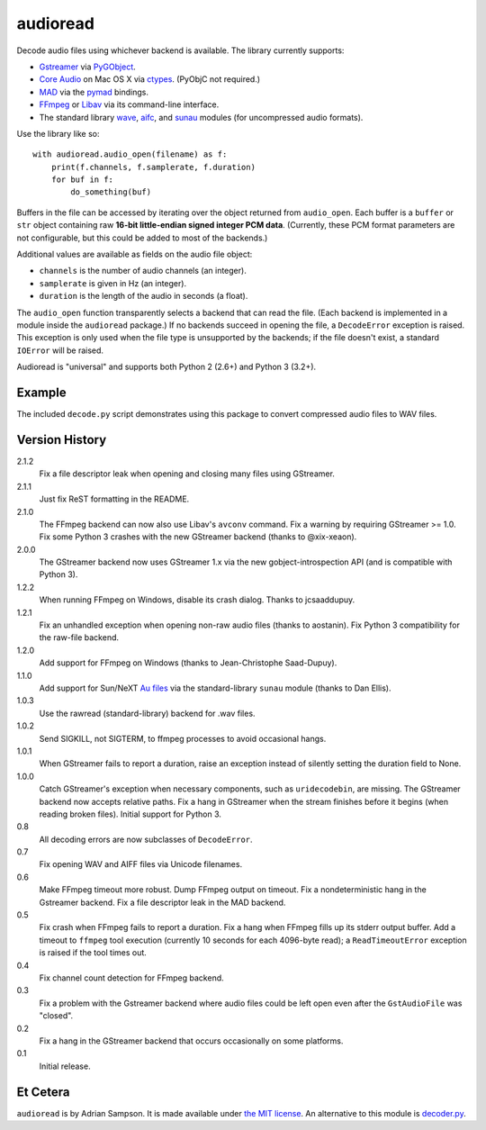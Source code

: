 audioread
=========

.. image:: https://secure.travis-ci.org/sampsyo/audioread.png
        :target: https://travis-ci.org/sampsyo/audioread/

Decode audio files using whichever backend is available. The library
currently supports:

- `Gstreamer`_ via `PyGObject`_.
- `Core Audio`_ on Mac OS X via `ctypes`_. (PyObjC not required.)
- `MAD`_ via the `pymad`_ bindings.
- `FFmpeg`_ or `Libav`_ via its command-line interface.
- The standard library `wave`_, `aifc`_, and `sunau`_ modules (for
  uncompressed audio formats).

.. _Gstreamer: http://gstreamer.freedesktop.org/
.. _gst-python: http://gstreamer.freedesktop.org/modules/gst-python.html
.. _Core Audio: http://developer.apple.com/technologies/mac/audio-and-video.html
.. _ctypes: http://docs.python.org/library/ctypes.html
.. _MAD: http://www.underbit.com/products/mad/
.. _pymad: http://spacepants.org/src/pymad/
.. _FFmpeg: http://ffmpeg.org/
.. _Libav: https://www.libav.org/
.. _wave: http://docs.python.org/library/wave.html
.. _aifc: http://docs.python.org/library/aifc.html
.. _sunau: http://docs.python.org/library/sunau.html
.. _PyGObject: https://wiki.gnome.org/Projects/PyGObject

Use the library like so::

    with audioread.audio_open(filename) as f:
        print(f.channels, f.samplerate, f.duration)
        for buf in f:
            do_something(buf)

Buffers in the file can be accessed by iterating over the object returned from
``audio_open``. Each buffer is a ``buffer`` or ``str`` object containing raw
**16-bit little-endian signed integer PCM data**. (Currently, these PCM format
parameters are not configurable, but this could be added to most of the
backends.)

Additional values are available as fields on the audio file object:

- ``channels`` is the number of audio channels (an integer).
- ``samplerate`` is given in Hz (an integer).
- ``duration`` is the length of the audio in seconds (a float).

The ``audio_open`` function transparently selects a backend that can read the
file. (Each backend is implemented in a module inside the ``audioread``
package.) If no backends succeed in opening the file, a ``DecodeError``
exception is raised. This exception is only used when the file type is
unsupported by the backends; if the file doesn't exist, a standard ``IOError``
will be raised.

Audioread is "universal" and supports both Python 2 (2.6+) and Python 3
(3.2+).

Example
-------

The included ``decode.py`` script demonstrates using this package to
convert compressed audio files to WAV files.

Version History
---------------

2.1.2
  Fix a file descriptor leak when opening and closing many files using
  GStreamer.

2.1.1
  Just fix ReST formatting in the README.

2.1.0
  The FFmpeg backend can now also use Libav's ``avconv`` command.
  Fix a warning by requiring GStreamer >= 1.0.
  Fix some Python 3 crashes with the new GStreamer backend (thanks to
  @xix-xeaon).

2.0.0
  The GStreamer backend now uses GStreamer 1.x via the new
  gobject-introspection API (and is compatible with Python 3).

1.2.2
  When running FFmpeg on Windows, disable its crash dialog. Thanks to
  jcsaaddupuy.

1.2.1
  Fix an unhandled exception when opening non-raw audio files (thanks to
  aostanin).
  Fix Python 3 compatibility for the raw-file backend.

1.2.0
  Add support for FFmpeg on Windows (thanks to Jean-Christophe Saad-Dupuy).

1.1.0
  Add support for Sun/NeXT `Au files`_ via the standard-library ``sunau``
  module (thanks to Dan Ellis).

1.0.3
  Use the rawread (standard-library) backend for .wav files.

1.0.2
  Send SIGKILL, not SIGTERM, to ffmpeg processes to avoid occasional hangs.

1.0.1
  When GStreamer fails to report a duration, raise an exception instead of
  silently setting the duration field to None.

1.0.0
  Catch GStreamer's exception when necessary components, such as
  ``uridecodebin``, are missing.
  The GStreamer backend now accepts relative paths.
  Fix a hang in GStreamer when the stream finishes before it begins (when
  reading broken files).
  Initial support for Python 3.

0.8
  All decoding errors are now subclasses of ``DecodeError``.

0.7
  Fix opening WAV and AIFF files via Unicode filenames.

0.6
  Make FFmpeg timeout more robust.
  Dump FFmpeg output on timeout.
  Fix a nondeterministic hang in the Gstreamer backend.
  Fix a file descriptor leak in the MAD backend.

0.5
  Fix crash when FFmpeg fails to report a duration.
  Fix a hang when FFmpeg fills up its stderr output buffer.
  Add a timeout to ``ffmpeg`` tool execution (currently 10 seconds for each
  4096-byte read); a ``ReadTimeoutError`` exception is raised if the tool times
  out.

0.4
  Fix channel count detection for FFmpeg backend.

0.3
  Fix a problem with the Gstreamer backend where audio files could be left open
  even after the ``GstAudioFile`` was "closed".

0.2
  Fix a hang in the GStreamer backend that occurs occasionally on some
  platforms.

0.1
  Initial release.

.. _Au files: http://en.wikipedia.org/wiki/Au_file_format

Et Cetera
---------

``audioread`` is by Adrian Sampson. It is made available under `the MIT
license`_. An alternative to this module is `decoder.py`_.

.. _the MIT license: http://www.opensource.org/licenses/mit-license.php
.. _decoder.py: http://www.brailleweb.com/cgi-bin/python.py
